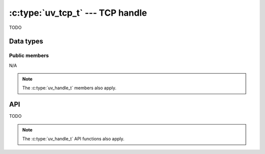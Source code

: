 
.. _tcp:

:c:type:`uv_tcp_t` --- TCP handle
=================================

TODO

Data types
----------

.. c:type:: uv_tcp_t

    TCP data type.


Public members
^^^^^^^^^^^^^^

N/A

.. note:: The :c:type:`uv_handle_t` members also apply.


API
---

TODO

.. note:: The :c:type:`uv_handle_t` API functions also apply.


